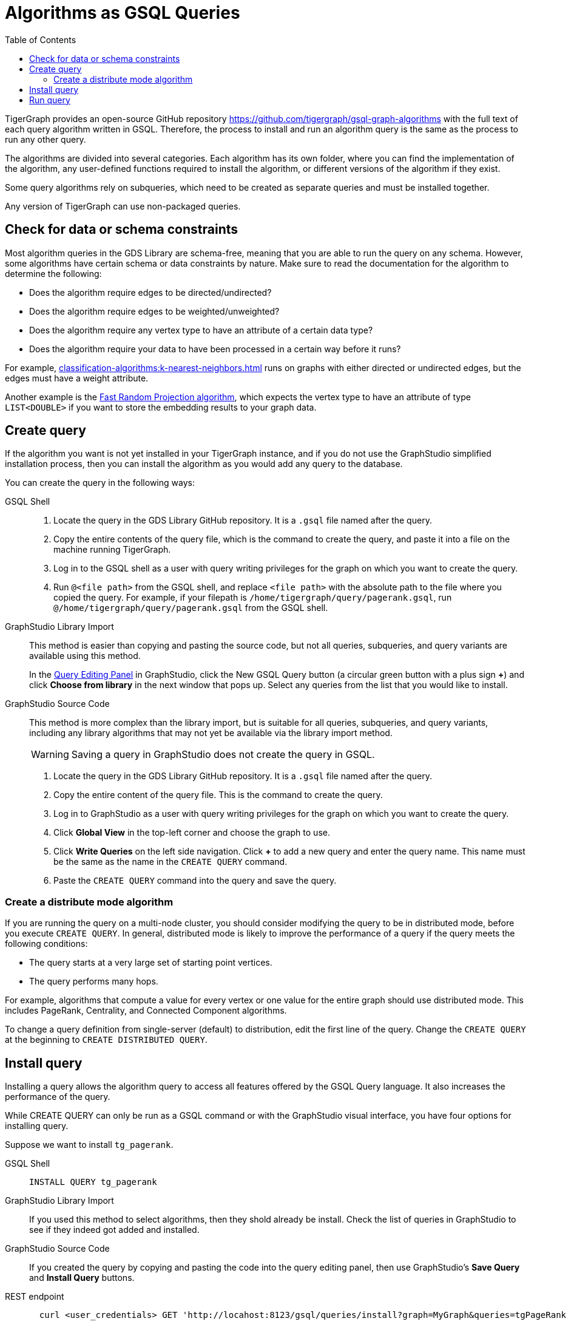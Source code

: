 = Algorithms as GSQL Queries
:description: Instructions on how to use a GDS algorithm as a standard GSQL query.
:experimental:
:toc:

TigerGraph provides an open-source GitHub repository
https://github.com/tigergraph/gsql-graph-algorithms[]
with the full text of each query algorithm written in GSQL.
Therefore, the process to install and run an algorithm query is the same as the process to run any other query.

The algorithms are divided into several categories.
Each algorithm has its own folder, where you can find the implementation of the algorithm, any user-defined functions required to install the algorithm, or different versions of the algorithm if they exist.

Some query algorithms rely on subqueries, which need to be created as separate queries and must be installed together.

Any version of TigerGraph can use non-packaged queries.

== Check for data or schema constraints
Most algorithm queries in the GDS Library are schema-free, meaning that you are able to run the query on any schema.
However, some algorithms have certain schema or data constraints by nature.
Make sure to read the documentation for the algorithm to determine the following:

* Does the algorithm require edges to be directed/undirected?
* Does the algorithm require edges to be weighted/unweighted?
* Does the algorithm require any vertex type to have an attribute of a certain data type?
* Does the algorithm require your data to have been processed in a certain way before it runs?

For example, xref:classification-algorithms:k-nearest-neighbors.adoc[] runs on graphs with either directed or undirected edges, but the edges must have a weight attribute.

Another example is the xref:node-embeddings:fast-random-projection.adoc[Fast Random Projection algorithm], which expects the vertex type to have an attribute of type `LIST<DOUBLE>` if you want to store the embedding results to your graph data.

== Create query
If the algorithm you want is not yet installed in your TigerGraph instance, and if you do not use the GraphStudio simplified installation process, then you can install the algorithm as you would add any query to the database.

////
Follow these instructions to first create, then install the query:

* xref:gsql-ref:querying:query-operations.adoc#_create_query[Create a query]
* xref:gsql-ref:querying:query-operations.adoc#_install_query[Install a query]
////

You can create the query in the following ways:

[tabs]
====
GSQL Shell::
+
--
. Locate the query in the GDS Library GitHub repository.
It is a `.gsql` file named after the query.
. Copy the entire contents of the query file, which is the command to create the query, and paste it into a file on the machine running TigerGraph.
. Log in to the GSQL shell as a user with query writing privileges for the graph on which you want to create the query.
. Run `@<file path>` from the GSQL shell, and replace `<file path>` with the absolute path to the file where you copied the query.
For example, if your filepath is `/home/tigergraph/query/pagerank.gsql`, run `@/home/tigergraph/query/pagerank.gsql` from the GSQL shell.
--
GraphStudio Library Import::
+
--
This method is easier than copying and pasting the source code, but not all queries, subqueries, and query variants are available using this method.

In the xref:gui:graphstudio:write-queries.adoc#_query_editing_panel[Query Editing Panel] in GraphStudio, click the New GSQL Query button (a circular green button with a plus sign btn:[+]) and click btn:[Choose from library] in the next window that pops up.
Select any queries from the list that you would like to install.
--
GraphStudio Source Code::
+
--
This method is more complex than the library import, but is suitable for all queries, subqueries, and query variants, including any library algorithms that may not yet be available via the library import method.

WARNING: Saving a query in GraphStudio does not create the query in GSQL.

. Locate the query in the GDS Library GitHub repository.
It is a `.gsql` file named after the query.
. Copy the entire content of the query file.
This is the command to create the query.
. Log in to GraphStudio as a user with query writing privileges for the graph on which you want to create the query.
. Click btn:[Global View] in the top-left corner and choose the graph to use.
. Click btn:[Write Queries] on the left side navigation.
Click btn:[+] to add a new query and enter the query name.
This name must be the same as the name in the `CREATE QUERY` command.
. Paste the `CREATE QUERY` command into the query and save the query.
--
====

=== Create a distribute mode algorithm
If you are running the query on a multi-node cluster, you should consider modifying the query to be in distributed mode, before you execute `CREATE QUERY`.
In general, distributed mode is likely to improve the performance of a query if the query meets the following conditions:

* The query starts at a very large set of starting point vertices.
* The query performs many hops.

For example, algorithms that compute a value for every vertex or one value for the entire graph should use distributed mode.
This includes PageRank, Centrality, and Connected Component algorithms.

To change a query definition from single-server (default) to distribution, edit the first line of the query.
Change the `CREATE QUERY` at the beginning to `CREATE DISTRIBUTED QUERY`.

== Install query

Installing a query allows the algorithm query to access all features offered by the GSQL Query language.
It also increases the performance of the query.

While CREATE QUERY can only be run as a GSQL command or with the GraphStudio visual interface, you have four options for installing query.

Suppose we want to install `tg_pagerank`.

[tabs]
====
GSQL Shell::
+
--
  INSTALL QUERY tg_pagerank
--
GraphStudio Library Import::
+
--
If you used this method to select algorithms, then they shold already be install.
Check the list of queries in GraphStudio to see if they indeed got added and installed.
--
GraphStudio Source Code::
+
--
If you created the query by copying and pasting the code into the query editing panel, then use GraphStudio's btn:[Save Query] and btn:[Install Query] buttons.
--
REST endpoint::
+
--
[source.wrap,shell]
----
  curl <user_credentials> GET 'http://locahost:8123/gsql/queries/install?graph=MyGraph&queries=tgPageRank
----
See xref:tigergraph-server:api:built-in-endpoints.adoc#_install_a_query[] for more details.
--
pyTigerGraph python::
+
--
If you are using an algorithm that is already built into your TigerGraph database, then you should not need to run the install step in Python. However, if you did need to install tgPageRank using pyTigerGraph, here are the steps.

. Option the query code and save it to a file.
. Assuming you have already created a database connection object called `conn`, instantiate a xref:pytigergraph:gds:featurizer.adoc[] object and then involve its `installAlgorithm()` method.

[souce.warp,python]
----
f = conn.gds.featurizer()
f.installAlgorithm("tg_pagerank", query_path="<path_to_query_file>")
----
--
====


== Run query
Once the query has been installed, you can xref:gsql-ref:querying:query-operations.adoc#_run_query[run the query] on your graph data.
Installing a query also xref:tigergraph-server:API:built-in-endpoints.adoc#_run_an_installed_query_post[creates a REST endpoint] you can use to call the query.

[tabs]
====
GSQL Shell::
+
--

[source.wrap,gsql]
----
RUN QUERY tg_pagerank({"v_type":"Person", "e_type":"Likes"})
----
--
GraphStudio ::
+
--
Run the algorithm as you would run any query in GraphStudio.
--
REST endpoint::
+
--
Create a file containing the input parameters in JSON format:
[source,text]
.pagerank_param.txt
----
{"v_type":"Person", "e_type":"Likes"}
----
[source.wrap,shell]
----
  curl <user_credentials> POST --data-binary @./pagerank_param.txt "http://localhost:9000/query/MyGraph/tg_pagerank"
----
See xref:tigergraph-server:API:built-in-endpoints.adoc#_install_a_query[] for more details.
--
pyTigerGraph python::
+
--
[souce.wrap,python]
----
f = conn.gds.featurizer()
f.runAlgorithm("tg_pagerank", {"v_type":"Person", "e_type":"Likes"})
----
--
====
